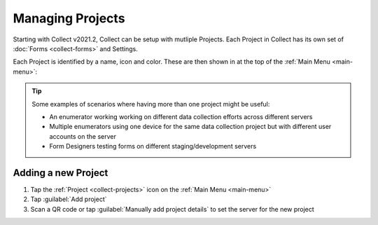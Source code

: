 .. _collect-projects:

Managing Projects
=================

.. versionadded:: v2021.2

Starting with Collect v2021.2, Collect can be setup with mutliple Projects. Each Project in Collect has its own set of :doc:`Forms <collect-forms>` and Settings.

Each Project is identified by a name, icon and color. These are then shown in at the top of the :ref:`Main Menu <main-menu>`:

.. image:: /img/collect-projects/main-menu-with-project.png
  :alt: Collect's Main Menu with an example Project
  :class: device-screen-vertical

.. tip::

  Some examples of scenarios where having more than one project might be useful:

  - An enumerator working working on different data collection efforts across different servers
  - Multiple enumerators using one device for the same data collection project but with different user accounts on the server
  - Form Designers testing forms on different staging/development servers

.. _collect-add-project:

Adding a new Project
~~~~~~~~~~~~~~~~~~~~

#. Tap the :ref:`Project <collect-projects>` icon on the :ref:`Main Menu <main-menu>`
#. Tap :guilabel:`Add project`
#. Scan a QR code or tap :guilabel:`Manually add project details` to set the server for the new project
